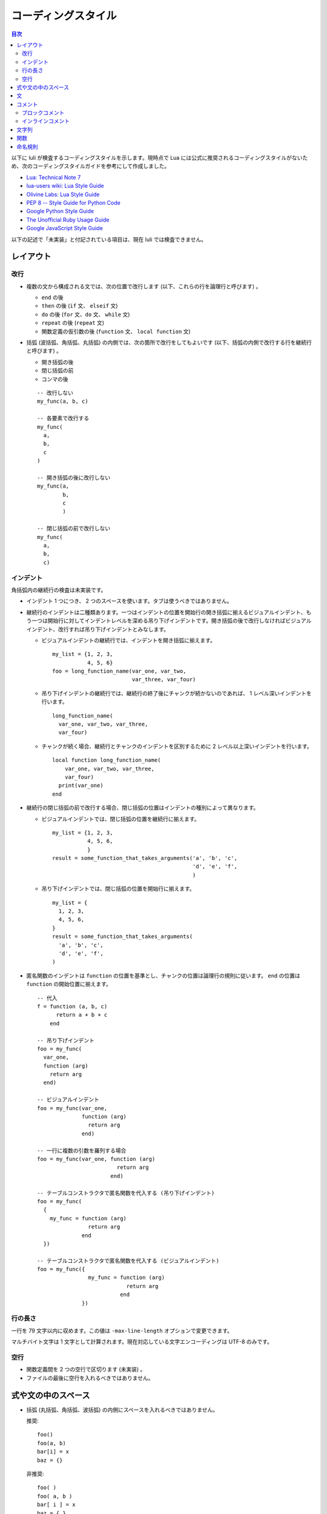 .. _CodingStyle:

====================
コーディングスタイル
====================

.. contents:: 目次

以下に luli が検査するコーディングスタイルを示します。現時点で Lua には公式に推奨されるコーディングスタイルがないため、次のコーディングスタイルガイドを参考にして作成しました。

- `Lua: Technical Note 7 <http://www.lua.org/notes/ltn007.html>`_
- `lua-users wiki: Lua Style Guide <http://lua-users.org/wiki/LuaStyleGuide>`_
- `Olivine Labs: Lua Style Guide <https://github.com/Olivine-Labs/lua-style-guide/blob/master/README.md>`_
- `PEP 8 -- Style Guide for Python Code <http://legacy.python.org/dev/peps/pep-0008/>`_
- `Google Python Style Guide <http://google-styleguide.googlecode.com/svn/trunk/pyguide.html>`_
- `The Unofficial Ruby Usage Guide <http://www.caliban.org/ruby/rubyguide.shtml>`_
- `Google JavaScript Style Guide <https://google-styleguide.googlecode.com/svn/trunk/javascriptguide.xml>`_

以下の記述で「未実装」と付記されている項目は、現在 luli では検査できません。


レイアウト
==========

改行
------

- 複数の文から構成される文では、次の位置で改行します (以下、これらの行を論理行と呼びます) 。

  - ``end`` の後
  - ``then`` の後 (``if`` 文、 ``elseif`` 文)
  - ``do`` の後 (``for`` 文、``do`` 文、 ``while`` 文)
  - ``repeat`` の後 (``repeat`` 文)
  - 関数定義の仮引数の後 (``function`` 文、 ``local function`` 文)

- 括弧 (波括弧、角括弧、丸括弧) の内側では、次の箇所で改行をしてもよいです (以下、括弧の内側で改行する行を継続行と呼びます) 。

  - 開き括弧の後
  - 閉じ括弧の前
  - コンマの後

  ::

    -- 改行しない
    my_func(a, b, c)

    -- 各要素で改行する
    my_func(
      a,
      b,
      c
    )

    -- 開き括弧の後に改行しない
    my_func(a,
            b,
            c
            )

    -- 閉じ括弧の前で改行しない
    my_func(
      a,
      b,
      c)


インデント
----------

角括弧内の継続行の検査は未実装です。

- インデント 1 つにつき、 2 つのスペースを使います。タブは使うべきではありません。

- 継続行のインデントは二種類あります。一つはインデントの位置を開始行の開き括弧に揃えるビジュアルインデント、もう一つは開始行に対してインデントレベルを深める吊り下げインデントです。開き括弧の後で改行しなければビジュアルインデント、改行すれば吊り下げインデントとみなします。

  - ビジュアルインデントの継続行では、インデントを開き括弧に揃えます。

    ::

      my_list = {1, 2, 3,
                 4, 5, 6}
      foo = long_function_name(var_one, var_two,
                               var_three, var_four)

  - 吊り下げインデントの継続行では、継続行の終了後にチャンクが続かないのであれば、 1 レベル深いインデントを行います。

    ::

      long_function_name(
        var_one, var_two, var_three,
        var_four)

  - チャンクが続く場合、継続行とチャンクのインデントを区別するために 2 レベル以上深いインデントを行います。

    ::

      local function long_function_name(
          var_one, var_two, var_three,
          var_four)
        print(var_one)
      end

- 継続行の閉じ括弧の前で改行する場合、閉じ括弧の位置はインデントの種別によって異なります。

  - ビジュアルインデントでは、閉じ括弧の位置を継続行に揃えます。

    ::

      my_list = {1, 2, 3,
                 4, 5, 6,
                 }
      result = some_function_that_takes_arguments('a', 'b', 'c',
                                                  'd', 'e', 'f',
                                                  )

  - 吊り下げインデントでは、閉じ括弧の位置を開始行に揃えます。

    ::

      my_list = {
        1, 2, 3,
        4, 5, 6,
      }
      result = some_function_that_takes_arguments(
        'a', 'b', 'c',
        'd', 'e', 'f',
      )

- 匿名関数のインデントは ``function`` の位置を基準とし、チャンクの位置は論理行の規則に従います。 ``end`` の位置は ``function`` の開始位置に揃えます。

  ::

    -- 代入
    f = function (a, b, c)
          return a + b + c
        end

    -- 吊り下げインデント
    foo = my_func(
      var_one,
      function (arg)
        return arg
      end)

    -- ビジュアルインデント
    foo = my_func(var_one,
                  function (arg)
                    return arg
                  end)

    -- 一行に複数の引数を羅列する場合
    foo = my_func(var_one, function (arg)
                             return arg
                           end)

    -- テーブルコンストラクタで匿名関数を代入する (吊り下げインデント)
    foo = my_func(
      {
        my_func = function (arg)
                    return arg
                  end
      })

    -- テーブルコンストラクタで匿名関数を代入する (ビジュアルインデント)
    foo = my_func({
                    my_func = function (arg)
                                return arg
                              end
                  })


行の長さ
--------

一行を 79 文字以内に収めます。この値は ``-max-line-length`` オプションで変更できます。

マルチバイト文字は 1 文字として計算されます。現在対応している文字エンコーディングは UTF-8 のみです。


空行
----

- 関数定義間を 2 つの空行で区切ります (未実装) 。

- ファイルの最後に空行を入れるべきではありません。


式や文の中のスペース
====================

- 括弧 (丸括弧、角括弧、波括弧) の内側にスペースを入れるべきではありません。

  推奨:

  ::

    foo()
    foo(a, b)
    bar[i] = x
    baz = {}

  非推奨:

  ::

    foo( )
    foo( a, b )
    bar[ i ] = x
    baz = { }

- コンマ、セミコロンの前にスペースを入れるべきではありません。

  推奨:

  ::

    { a = 1, b = 2 }
    foo(a, b)
    return a, b
    foo(); bar(); baz()

  非推奨:

  ::

    { a = 1 , b = 2 }
    foo(a , b)
    return a , b
    foo() ; bar() ; baz()

- ピリオド、コロンの前後にスペースを入れるべきではありません。

  推奨:

  ::

    foo.bar = baz
    self:foo(a, b)

  非推奨:

  ::

    foo . bar = baz
    self : foo(a, b)

- 関数呼び出し式の実引数を囲む開き丸括弧の前にスペースを入れるべきではありません。

  推奨:

  ::

    foo(a, b)

  非推奨:

  ::

    foo (a, b)

- 関数呼び出し式がリテラル値 (文字列またはテーブルコンストラクタ) を唯一の引数とし、丸括弧を省略する場合、リテラル引数の前に 1 つのスペースを入れます。

  推奨:

  ::

    require "foo"
    print "hello"
    foo { key = value }

  非推奨:

  ::

    require"foo"
    print"hello"
    foo{ key = value }

- テーブルアクセス式の開き角括弧の前にスペースを入れるべきではありません。

  推奨:

  ::

    v = t[1]
    t[1] = v

  非推奨:

  ::

    v = t [1]
    t [1] = v

- 予約語の後には 1 つのスペースのみを入れます。

  推奨:

  ::

    function foo(a, b)
      return a + b
    end
    local bar

  非推奨:

  ::

    function   foo(a, b)
      return    a + b
    end
    local   bar

- 二項演算子の前後に 1 つのスペースを入れます。

- 長さ演算子 (``#``) と式の間にスペースを入れるべきではありません。

  推奨:

  ::

    len = #foo

  非推奨:

  ::

    len = # foo

- (Lua 5.2) ラベル名の前後にスペースを入れるべきではありません。

  推奨:

  ::

    ::mylabel::

  非推奨:

  ::

    :: mylabel ::

- 行末に不要なスペースを入れるべきではありません。


文
======

- チャンクを含む構文を除き、一行に 1 つの文を記述します。セミコロンで区切って複数の文を記述すべきではありません。

  推奨:

  ::

    if ok then
      print "hello"
    end

    foo()
    bar()
    baz()

  非推奨:

  ::

    if ok then print "hello" end

     foo(); bar(); baz()

- 匿名関数のみ、チャンクが 1 つの文からなるのであれば一行で記述してもよいです。

  推奨:

  ::

    f = function ()
          return v
        end

    f = function (v) return v end

  非推奨:

  ::

    f = function (v) print(v) return v end
    f = function (v) print(v); return v end

- 関数の最後に意味のない文を記述すべきではありません。
  
  - ラベル文
  - ``break`` 文
  - 値を省略した ``return`` 文

  非推奨:

  ::

    local function foo()
      ...
      -- 不要な return
      return
    end


コメント
========

ブロックコメント
----------------

- 論理行と同様の規則でインデントします。

- ``--`` の後にスペース以外の文字が続く場合は、 1 つ以上のスペースを入れます。コメントが ``-`` のみで構成されるのであれば、スペースは不要です。

  推奨:

  ::

    --------------------
    -- コメント
    --   コメント
    --
    --------------------

  非推奨:

  ::

    --++++++++++++++--
    --コメント



インラインコメント
------------------

- ``--`` の前に 2 つ以上のスペースを、後ろに 1 つ以上のスペースを入れます。

  推奨:

  ::

    local x = 1  -- コメント

  非推奨:

  ::

    local x = 1 -- コメント
    local x = 1  --コメント


文字列
======

- 文字列リテラルはシングルクオートで囲みます。ただし、文字列がシングルクオートを含むのであればダブルクオートで囲んでもよいです。
      
  推奨:

  ::

    s = 'foobarbaz'
    s = "'foo' 'bar' 'baz'"


- オブジェクトを文字列に変換するために空文字列の結合を利用すべきではありません。 ``tostring()`` を使うべきです。

  推奨:

  ::

    data = tostring(obj)

  非推奨:

  ::

    data = '' .. obj


関数
====

- ローカル変数の初期値に匿名関数定義式を代入すべきではありません。ローカル関数として定義すべきです。

  推奨:

  ::

    local function foo()
      ..
    end

  非推奨:

  ::

    local foo = function ()
                  ..
                end


命名規則
========

- 次の識別子は「アルファベット小文字 + アンダースコア (snake case) 」で構成すべきです。

  - 変数 (ローカル変数、グローバル変数)
  - 関数
  - メソッド
  - テーブルのフィールド

- 擬似的なクラスベースのオブジェクト指向プログラミングを行う場合、クラス名は「単語の先頭を大文字とする複合語 (camel case) 」で構成すべきです (未実装) 。

- 再代入させたくない変数の名前は「アルファベット大文字 + アンダースコア」で構成すべきです (未実装) 。

  推奨:

  ::

    MAGIC_NUMBER = 1234

- 識別子にアンダースコアで始まる名前をつけるべきではありません。アンダースコア 1 つ ("``_``") で始まる識別子は組み込み API で、アンダースコア 2 つ ("``__``") で始まる識別子はメタテーブルのフィールドで使われる可能性があります (未実装) 。

- モジュールのファイル名は「アルファベット小文字」で構成される単語または複合語にすべきです。どうしても単語を区切りたい場合はアンダースコアを使います (未実装) 。

- モジュールをロードした戻り値を代入する変数名は、モジュールと同名か「アルファベット小文字 + アンダースコア」で構成すべきです。

  推奨:

  ::

    local mymodule = require "mymodule"

  非推奨:

  ::

    local MyModule = require "mymodule"
